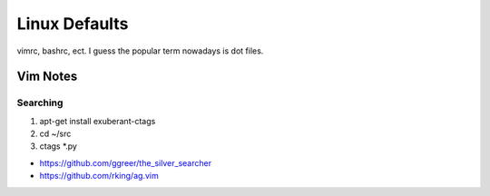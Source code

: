Linux Defaults
==============

vimrc, bashrc, ect. I guess the popular term nowadays is dot files.

Vim Notes
---------

Searching
`````````

1. apt-get install exuberant-ctags
2. cd ~/src
3. ctags *.py

- https://github.com/ggreer/the_silver_searcher
- https://github.com/rking/ag.vim


